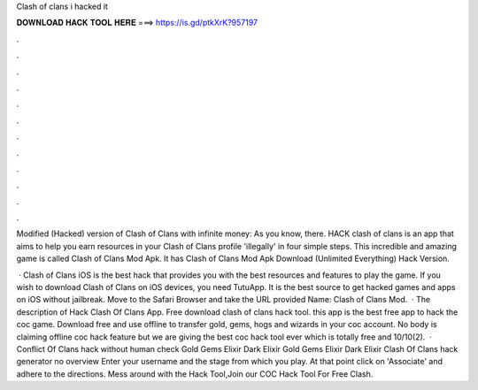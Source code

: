 Clash of clans i hacked it



𝐃𝐎𝐖𝐍𝐋𝐎𝐀𝐃 𝐇𝐀𝐂𝐊 𝐓𝐎𝐎𝐋 𝐇𝐄𝐑𝐄 ===> https://is.gd/ptkXrK?957197



.



.



.



.



.



.



.



.



.



.



.



.

Modified (Hacked) version of Clash of Clans with infinite money: As you know, there. HACK clash of clans is an app that aims to help you earn resources in your Clash of Clans profile 'illegally' in four simple steps. This incredible and amazing game is called Clash of Clans Mod Apk. It has Clash of Clans Mod Apk Download (Unlimited Everything) Hack Version.

 · Clash of Clans iOS is the best hack that provides you with the best resources and features to play the game. If you wish to download Clash of Clans on iOS devices, you need TutuApp. It is the best source to get hacked games and apps on iOS without jailbreak. Move to the Safari Browser and take the URL provided  Name: Clash of Clans Mod.  · The description of Hack Clash Of Clans App. Free download clash of clans hack tool. this app is the best free app to hack the coc game. Download free and use offline to transfer gold, gems, hogs and wizards in your coc account. No body is claiming offline coc hack feature but we are giving the best coc hack tool ever which is totally free and 10/10(2).  · Conflict Of Clans hack without human check Gold Gems Elixir Dark Elixir Gold Gems Elixir Dark Elixir Clash Of Clans hack generator no overview Enter your username and the stage from which you play. At that point click on 'Associate' and adhere to the directions. Mess around with the Hack Tool,Join our COC Hack Tool For Free Clash.
